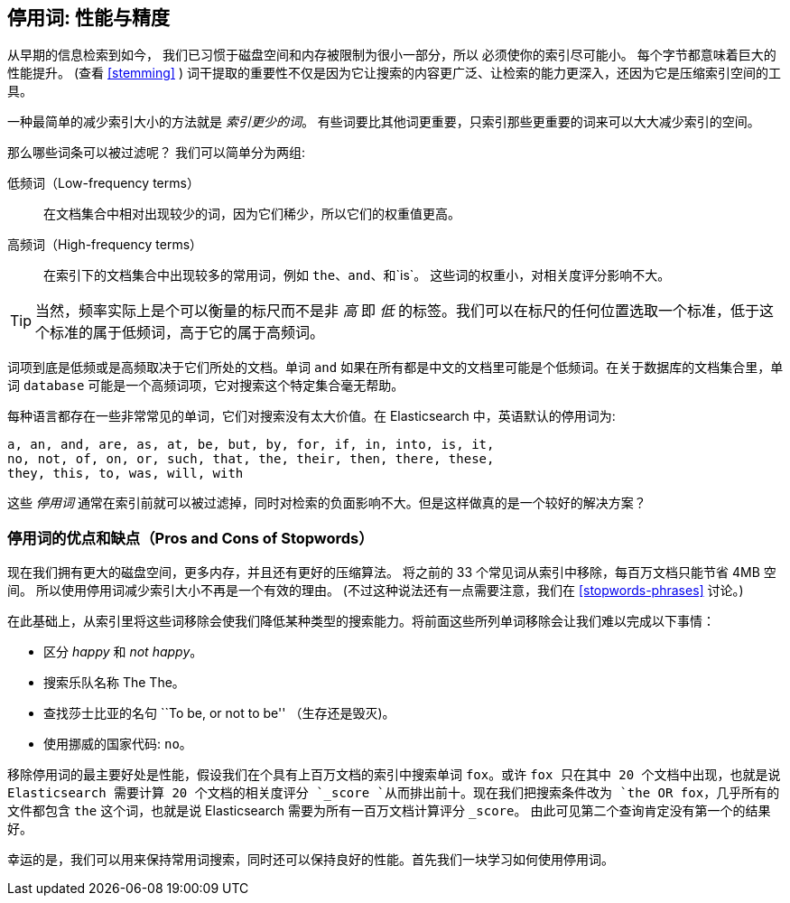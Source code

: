 [[stopwords]]
== 停用词: 性能与精度

从早期的信息检索到如今，((("stopwords", "performance versus precision"))) 我们已习惯于磁盘空间和内存被限制为很小一部分，所以
必须使你的索引尽可能小。 每个字节都意味着巨大的性能提升。  (查看 <<stemming>> ) 词干提取的重要性不仅是因为它让搜索的内容更广泛、让检索的能力更深入，还因为它是压缩索引空间的工具。

一种最简单的减少索引大小的方法就是 _索引更少的词_。 有些词要比其他词更重要，只索引那些更重要的词来可以大大减少索引的空间。

那么哪些词条可以被过滤呢？((("term frequency", "high and low"))) 我们可以简单分为两组:

低频词（Low-frequency terms）::

在文档集合中相对出现较少的词，因为它们稀少，所以它们的权重值更高。

高频词（High-frequency terms）::

在索引下的文档集合中出现较多的常用词，例如 `the`、`and`、和`is`。 这些词的权重小，对相关度评分影响不大。

[TIP]
==================================================

当然，频率实际上是个可以衡量的标尺而不是非 _高_ 即 _低_ 的标签。我们可以在标尺的任何位置选取一个标准，低于这个标准的属于低频词，高于它的属于高频词。

==================================================

词项到底是低频或是高频取决于它们所处的文档。单词 `and` 如果在所有都是中文的文档里可能是个低频词。在关于数据库的文档集合里，单词 `database` 可能是一个高频词项，它对搜索这个特定集合毫无帮助。

每种语言都存在一些非常常见的单词，它们对搜索没有太大价值。在 Elasticsearch 中，英语默认的停用词为:

    a, an, and, are, as, at, be, but, by, for, if, in, into, is, it,
    no, not, of, on, or, such, that, the, their, then, there, these,
    they, this, to, was, will, with

这些 _停用词_ 通常在索引前就可以被过滤掉，同时对检索的负面影响不大。但是这样做真的是一个较好的解决方案？

[[pros-cons-stopwords]]
[float="true"]
=== 停用词的优点和缺点（Pros and Cons of Stopwords）

现在我们拥有更大的磁盘空间，更多内存，并且((("stopwords", "pros and cons of")))还有更好的压缩算法。
将之前的 33 个常见词从索引中移除，每百万文档只能节省 4MB 空间。 所以使用停用词减少索引大小不再是一个有效的理由。
(不过这种说法还有一点需要注意，我们在 <<stopwords-phrases>> 讨论。)

在此基础上，从索引里将这些词移除会使我们降低某种类型的搜索能力。将前面这些所列单词移除会让我们难以完成以下事情：

* 区分 _happy_ 和 _not happy_。
* 搜索乐队名称 The The。
* 查找莎士比亚的名句 ``To be, or not to be'' （生存还是毁灭)。
* 使用挪威的国家代码: `no`。

移除停用词的最主要好处是性能，假设我们在个具有上百万文档的索引中搜索单词 `fox`。或许 `fox 只在其中 20 个文档中出现，也就是说 Elasticsearch 需要计算 20 个文档的相关度评分 `_score `从而排出前十。现在我们把搜索条件改为 `the OR fox`，几乎所有的文件都包含 `the` 这个词，也就是说 Elasticsearch 需要为所有一百万文档计算评分 `_score`。 由此可见第二个查询肯定没有第一个的结果好。

幸运的是，我们可以用来保持常用词搜索，同时还可以保持良好的性能。首先我们一块学习如何使用停用词。



